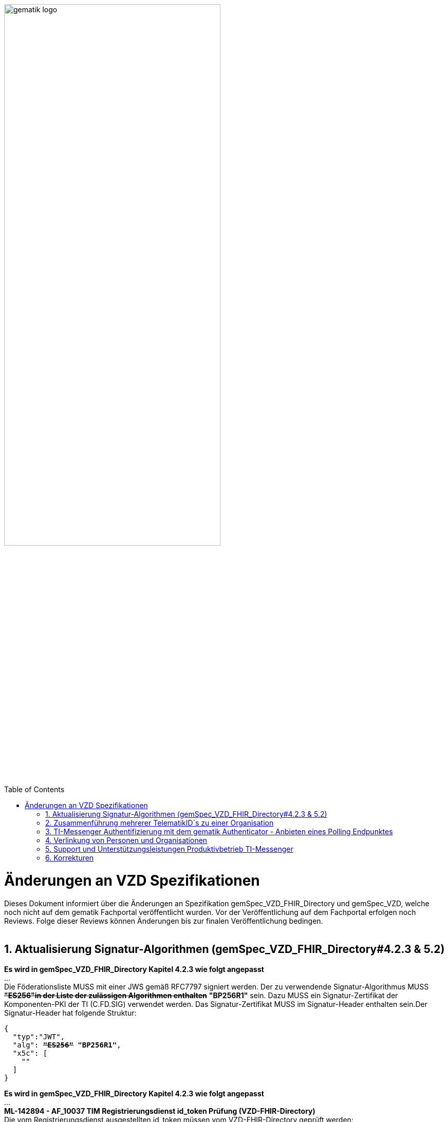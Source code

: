 
ifdef::env-github[]
:tip-caption: :bulb:
:note-caption: :information_source:
:important-caption: :heavy_exclamation_mark:
:caution-caption: :fire:
:warning-caption: :warning:
endif::[]

:imagesdir: ../images
:toc: macro
:toclevels: 5
:toc-title: Table of Contents
:numbered:

image:gematik_logo.svg[width=70%]

toc::[]

// https://polarion.int.gematik.de/polarion/#/project/Mainline_OPB1/wiki/Anlagendokumente%20P-Liste/C_11549_Anlage

= Änderungen an VZD Spezifikationen 
Dieses Dokument informiert über die Änderungen an Spezifikation gemSpec_VZD_FHIR_Directory und gemSpec_VZD, welche noch nicht auf dem gematik Fachportal veröffentlicht wurden.
Vor der Veröffentlichung auf dem Fachportal erfolgen noch Reviews. Folge dieser Reviews können Änderungen bis zur finalen Veröffentlichung bedingen.
 +
 +

== Aktualisierung Signatur-Algorithmen (gemSpec_VZD_FHIR_Directory#4.2.3 & 5.2)

 
*Es wird in gemSpec_VZD_FHIR_Directory Kapitel 4.2.3 wie folgt angepasst* +
... +
Die Föderationsliste MUSS mit einer JWS gemäß RFC7797 signiert werden. Der zu verwendende Signatur-Algorithmus MUSS +++<del>+++*"ES256"in der Liste der zulässigen Algorithmen enthalten*+++</del>+++ *"BP256R1"* sein. Dazu MUSS ein Signatur-Zertifikat der Komponenten-PKI der TI (C.FD.SIG) verwendet werden. Das Signatur-Zertifikat MUSS im Signatur-Header enthalten sein.Der Signatur-Header hat folgende Struktur:


[source,subs="quotes"]
--
{ 
  "typ":"JWT",  
  "alg": <del>*"ES256"*</del> *"BP256R1"*, 
  "x5c": [ 
    "<X.509 Sig-Cert, base64-encoded DER>" 
  ] 
}

--

*Es wird in gemSpec_VZD_FHIR_Directory Kapitel 4.2.3 wie folgt angepasst* +
... +
*ML-142894 - AF_10037 TIM Registrierungsdienst id_token Prüfung (VZD-FHIR-Directory)* +
Die vom Registrierungsdienst ausgestellten id_token müssen vom VZD-FHIR-Directory geprüft werden: +

- Validierung der gemäß [RFC7519 # section-7.1] vorgeschriebenen Struktur der id_token gemäß [RFC7519 # section-7.2]. 
- Prüfung Signatur des id_token gemäß RFC7515 (das verwendete Zertifikat muss aus der Komponenten-PKI der TI stammen)
* Zertifikatstyp: C.FD.SIG
* technische Rolle: oid_tim
- Die telematikID muss im Token Attribut idNummer  enthalten sein.

Optional und verpflichtend ab FHIR VZD 1.2: +

- Prüfung des id_token Signatur-Zertifikats (oder sein Hash) gegen das bei der Beantragung der Credentials für die Schnittstelle I_VZD_TIM_Provider_Services übergebene Signatur-Zertifikat. 
*	OCSP Prüfung des id_token Signatur-Zertifikats
*	Prüfung Algorithmus:  "alg": +++<del>+++*"ES256"*+++</del>+++ *"BP256R1"*
*	Prüfung des Signaturzertifikats gegen das X.509-Root-CA Zertifikat der TI.

-	Prüfung der zeitlichen Gültigkeit des id_token für den Zugriff auf den VZD-FHIR-Directory: Das VZD-FHIR-Directory muss sicherstellen, dass der Zeitraum der Verwendung des Tokens zwischen den im Token mitgelieferten Werten der Attribute iat und exp liegt.
-	Das VZD-FHIR-Directory muss die im id_token übertragenen Attribute mit denen vergleichen, die mit dem Registrierungsdienst vereinbart wurden und alle mit dem id_token in Verbindung stehenden Vorgänge abbrechen, wenn dem id_token für die Verarbeitung notwendige Claims fehlen oder aber andere als die mit dem IDP-Dienst vereinbarten personenbezogenen Attribute vorhanden sind.
*	Hinweis: Als unerwartete personenbezogenes Attribute gelten gemäß Tabelle: [gemSpec_IDP_FD#TAB_IDP_DIENST_0005] die Claims given_name, family_name, und organizationName
-	Audience: "aud": URL der Schnittstelle z.B. "https://fhir-directory.vzd.ti-dienste.de/owner-authenticate"
-	Die TelematikID aus dem Token Attribut idNummer muss in der Föderationsliste enthalten sein und der Föderationslisten-Eintrag muss vom gleichen TIM-Provider eingetragen worden sein der auch das Token ausgestellt hat.
<=

...

*ML-142895 - AF_10037 TI-Provider-Access-Token Prüfung (VZD-FHIR-Directory)*
Die TI-Provider-Access-Token müssen vom VZD-FHIR-Directory für den Endpunkt /tim-provider-services geprüft werden: +

-	Validierung der gemäß [RFC7519 # section-7.1] vorgeschriebenen Struktur der ACCESS_TOKEN gemäß [RFC7519 # section-7.2].
-	Sicherstellung der korrekten Signatur des Tokens gemäß RFC7515:
*	Zertifikatstyp: C.FD.SIG
*	technische Rolle: oid_vzd_ti
*	OCSP Prüfung des Signatur-Zertifikats: Nein
-	Zeitliche Gültigkeit: Das VZD-FHIR-Directory muss sicherstellen, dass der Zeitraum der Verwendung des Tokens zwischen den im Token mitgelieferten Werten der Attribute iat und exp liegt.
-	Die telematikID muss im Token "sub" claim enthalten sein.

Optional und verpflichtend ab FHIR VZD 1.2: +

-	Das VZD-FHIR-Directory muss die im ACCESS_TOKEN übertragenen Attribute mit denen vergleichen, die vereinbart wurden und alle mit dem ACCESS_TOKEN in Verbindung stehenden Vorgänge abbrechen, wenn dem ID_TOKEN für die Verarbeitung notwendige Claims fehlen oder aber andere als die vereinbarten personenbezogenen Attribute vorhanden sind.
*	Prüfung Audience "aud" aus dem Token (muss der /tim-provider-services Schnittstelle entsprechen, z.B. https://fhir-directory.vzd.ti-dienste.de/tim-provider-services)
*	Hinweis: Als unerwartete personenbezogenes Attribute gelten gemäß Tabelle: [gemSpec_IDP_FD#TAB_IDP_DIENST_0005] die Claims given_name, family_name, und organizationName
-	Sicherstellung der korrekten Signatur des Tokens gemäß RFC7515:
*	Prüfung Algorithmus:  "alg": +++<del>+++*"ES256"*+++</del>+++ *"BP256R1"*

<=

 

== Zusammenführung mehrerer TelematikID´s zu einer Organisation
*Es wird in gemSpec_VZD Kapitel 4.6.1.2.3 wie folgt ergänzt* +
 +
*A_18450-04 VZD, I_Directory_Administration, modify_Directory_Entry* +
 +
*In Tabelle 26: Tab_VZD „modify_Directory_Entry” werden die Eingangsdaten aktualisiert, insbesondere "providedBy"* +
 +
 +
*Es wird in gemSpec_VZD Kapitel 4.6.3 wie folgt aufgenommen* +
 +
*4.6.3 Zusammenführung mehrerer TelematikID´s zu einer Organisation* +
Im LDAP VZD existieren Einträge, die in der Realität eine Organisation darstellen, als einzelne Datensätze. 
Es haben z.B. Krankenhäuser unterschiedliche Einträge für ihre einzelnen Abteilungen im LDAP VZD.
Für jeden dieser LDAP Einträge wird im FHIR VZD eine eigene Organisation generiert. +

Entsprechende LDAP Einträge sollen als eine Organisation im VZD FHIR zusammengeführt werden. 
Damit sollen den VZD Nutzern die zusammengehörenden LDAP VZD Einträge im FHIR VZD als eine Organisation angezeigt werden. +

Die Administration zusammengehörender Einträge erfolgt über Schnittstelle I_Directory_Administration. +
Dafür wird das Attribut "providedBy" genutzt:

- Ist Attribut "providedBy" im LDAP VZD Eintrag nicht gesetzt, wird für den LDAP Eintrag im FHIR VZD eine Organisation generiert.
- Wird in Attribut "providedBy" im LDAP VZD Eintrag eine TelematikID eingetragen, wird für den LDAP Eintrag im FHIR VZD ein HealthcareService unter der - mit der TelematikID - referenzierten Organisation generiert.

*A_24058 VZD, I_Directory_Administration, providedBy* +
Der VZD MUSS für die Administration von Attribut "providedBy" gewährleisten:

- Es wird nur eine Hierarchieebene unterstützt. Das Attribut "providedBy" im referenzierten LDAP Datensatz muss deshalb leer sein. In allen anderen Fälle MUSS der VZD mit einem Fehler antworten.
- Der VZD MUSS bei Löschung eines LDAP VZD Eintrags prüfen, ob dieser Eintrag über Attribut "providedBy" von einem anderen Datensatz referenziert wird. Ist dies der Fall, MUSS der VZD die Löschoperation mit einem Fehler ablehnen.
- Das Attribut "providedBy" darf nur eine TelematikID enthalten.
- Wenn Attribut providedBy gesetzt wurde, kann es nur zurückgesetzt (Inhalt auf leer gesetzt) werden. Eine Änderung auf einen anderen Wert wird nicht unterstützt.
- Der VZD MUSS vor dem Setzen von Attribut "providedBy" prüfen, ob der Client auch für den referenzierten LDAP Datensatz als Holder eingetragen ist. Ist dies nicht der Fall, MUSS der VZD die Operation mit einem Fehler ablehnen.
<=

*A_24059 VZD, I_Directory_Administration, Synchronisationsregeln für verlinkte LDAP Datensätze* +
Der VZD MUSS für verlinkte LDAP Datensätze - mit einer TelematikID in Attribut "providedBy" - bei der Synchronisation der LDAP Daten in den FHIR VZD - abweichend von den normalen Synchronisationsregeln - das Mapping der Attribute entsprechend Tab_VZD_Datenmapping_linked durchführen. +
 +
Tabelle 34: Tab_VZD_Datenmapping_linked 

[width="100%",cols="10%,10%,80%",options="header",]
|===
|*LDAP Attribut* |*FHIR HealthcareServices Attribut* |*Bemerkung*
|displayName|name|
Wird für normale Einträge in organization.name gemappt, hier auf HealthcareService.name.
|organization|-|
Kann einen alternativen Namen enthalten. +
Wird nicht synchronisiert, da es im HCS kein korrespondierendes Attribut gibt. +
Falls es in LDAP sinnvolle Informationen enthält, könnte man in FHR das HCS Attribut "comment" dafür nutzen.
|specialization|speciality|
Mapping auf HealthcareServices.specialty +
|domainID|identifier|
Wird normalerweise auf Organization.identifier gemappt.  +
Mapping erfolgt hier auf HealthcareService.identifier. Das muss bei der Suche im FHIR VZD beachtet werden. +
|streetAddress,
postalCode,
countryCode,
localityName,
stateOrProvinceName|Location|
Normales Mapping auf Location Attribute und Verlinkung der Location mit dem HealthcareService.
|holder|-|
Wird nicht in den HelathcareService gemappt. +
Der VZD stellt bei der Verlinkung von zwei Datensätzen sicher, dass der Client als Holder für beide Datensätze eingetragen ist. Die Zugriffsrechte für den generierten HelathcareService werden aus den Zugriffsrechten der Organisation abgeleitet (wie für alle HealtcareServices).
|telematikID|identifier|
Wird normalerweise auf Organization.identifier gemappt. +
Mapping erfolgt hier auf HealthcareService.identifier. Das muss bei der Suche im FHIR VZD und bei der Authentisierung am Owner Interface beachtet werden. +
Der OrgAdmin des Haupteintrags kann damit auch alle untergeordneten HealthcareServices bearbeiten. 
Bei der Authentisierung mit der telematikID eines untergeordneten HealthcareServices darf der FHIR VZD nur das Bearbeiten dieses HealthcareService und untergeordneter Ressourcen erlauben.
|professionOID|type|
Wird für normalerweise in Organization.type abgelegt. +
Mapping erfolgt hier auf HealthcareService.type. 
|active|-|
Wird nicht in den HelathcareService gemappt.Der Status für den generierten HelathcareService ergibt sich aus dem "active" Status der Organisation (wie für alle HealtcareServices). +
Wenn der untergeordnete LDAP Datensatz über das "active" Attribut deaktiviert wird, hat das keine Auswirkungen auf den FHIR HealthcareService. +
Wenn der übergeordnete LDAP Datensatz über das "active" Attribut deaktiviert wird, hat dies im FHIR VZD Auswirkungen auf alle verlinkten HealthcareService.

|===


 

*Es wird in gemSpec_VZD Kapitel 5. wie folgt ergänzt* +

... 
 +
Tabelle 3: Tab_VZD_Datenbeschreibung 


|===
|*LDAP-Directory Attribut* |*Pflichtfeld?* |*Erläuterung*
|...||
|userCertificate.active|obligatorisch|
Wird vom VZD eingetragen. +
Wert == TRUE, wenn das userCertificate gemäß OCSP gültig ist (OCSP Response Status "good"), 
Wert == FALSE bei Zertifikaten von noch nicht freigeschalteten Karten (OCSP Response Status "unknown"). +
Wenn das Attribut den Wert FALSE enthält, wird der Zertifikatseintrag nicht in die flache Liste übernommen.
|providedBy|optional|
Zusammenhängende Einträge können über das Attribut providedBy gekennzeichnet werden. 
Siehe Kapitel 4.6.3 Zusammenführung mehrerer TelematikID´s zu einer Organisation


|===


== TI-Messenger Authentifizierung mit dem gematik Authenticator - Anbieten eines Polling Endpunktes

*Es wird in gemSpec_VZD_FHIR_Directory Kapitel 5.2 am Kapitelende wie folgt ergänzt* +

*TI-Messenger Authentifizierung mit dem gematik Authenticator - Anbieten eines Polling Endpunktes* +

Wenn der Authenticator der gematik von Clients genutzt wird, um eine Authentifizierung auf Basis von Smartcards zu realisieren, dann ist es notwendig am Ende des Prozesses, die Kontrolle wieder an den Client zu übergeben und diesen mit den notwendigen Informationen für die weiteren Prozesschritte zu versorgen. Im folgenden werden die Anpassungen am Auth-Service des VZD-FHIR Directories beschrieben, die notwendig sind, um eine Anmeldung unter Verwendung des gematik Authenticators zu realsieren. 

Beim Anmeldevorgang verwendet der User eine Smartcard als Authentifizierungsmittel. Der Ablauf orientiert sich hierbei an den OIDC-Vorgaben zur link:https://openid.net/specs/openid-client-initiated-backchannel-authentication-core-1_0.html[Client initiated backchannel authentication]. Um die Kollisionen mit standard OAuth2 Grants zu vermeiden, definiert die gematik einen eigenen Grant urn:telematik:params:grant-type:decoupled als link:https://datatracker.ietf.org/doc/html/draft-ietf-oauth-v2-1-08#section-6.3[Extension]. 

Der Standard kann nicht zu 100% umgesetzt werden, da hierfür ebenfalls noch eine Anpassung des gematik Authenticators und des IDP der gematik notwendig sind.Als Übergangslösung wird der Client den Aufruf des Authenticators übernehmen und das VZD-FHIR Directory einen Endpunkt bereitstellen über den der Status des Authentifizierungsvorgangs abgefragt werden kann.
OIDC Konformität und Abweichungen werden im Anschluss an das Sequenzdiagramm im Rahmen der Erläutertung der einzelnen Schritte hervorgehoben.
// .owner-authenticate with the gematik Authenticator
// [%collapsible%open]
====
++++
<p align="center">
  <img width="55%" src=../images/diagrams/SequenceDiagram.FHIR-Directory.owner_auth_authenticator.svg>
</p>
++++
====

*Der FHIR VZD muss für diese Authentifizierung folgende Funktionalitäten bereitstellen*
[options="header"]
|=====
| Funktionalität | Anforderung                                                                    
| Bereitstellung des initalen authenticate Endpunkt am Auth-Service a| Das VZD-FHIR Directory muss einen /owner-authenticate-decoupled Endpunkt anbieten der POST Request mit dem übergebene grant_type urn:telematik:params:grant-type:decoupled akzeptiert. 

.neuer owner Endpunkt
[%collapsible%closed]
====
[source]
----
POST /owner-authenticate-decoupled HTTP/1.1
Host: https://fhir-directory-ref.vzd.ti-dienste.de/
Content-Type: application/x-www-form-urlencoded
 
grant_type=urn%3Atelematik%3Aparams%3Agrant-type%3Adecoupled
----
====  
Erhält das VZD-FHIR Directory eine derartige Anfrage wird ein Autorisierungsauftrag mit den Werten:

* auth_reg_id
* state
* owner-accesstoken (in diesem Moment noch unbefüllt)
* code_challenge

erstellt und es werden folgende Daten an den Client im Response zurück geliefert:

.owner Response
[%collapsible%closed]
====
[source, json]
----
HTTP/1.1 200 OK
Content-Type: application/json
Cache-Control: no-store
 
{
  "auth_req_id": "bspuw6ea-scst-u5hn-p3nt-37khzwY4g",
  "redirect_uri": "https://idp-ref.app.ti-dienste.de/...",
  "poll_uri": "https://fhir-directory-ref.vzd.ti-dienste.de/...",
  "expires_in": 600,
  "interval": 3
}
----
==== 
* expires_in: definiert die Zeit, die die auth_reg_id gültig ist und genutzt werden kann in Sekunden
* interval: definiert das Mindestwarteintervall zwischen 2 Pollinganfragen
                                           
| Bereitstellung eines neuen polling Endpunktes am Auth-Service     a| Das VZD-FHIR Directory muss einen Endpunkt anbieten, der von Clients genutzt werden kann, um den Status eines Autorisierungsauftrages abzufragen.
Dazu übergibt ein anfragender Client die folgenden Werte (wobei ist durch VZD festgelegter Endpoint, welcher im Schritt 06 dem Client über poll_uri mitgeteilt wird)

.Token Request
[%collapsible%closed]
====
[source, json]
----
POST /oauth/v2/oauth-token HTTP/1.1
Host: idsvr.example.com
Content-Type: application/x-www-form-urlencoded
 
grant_type=urn%3Atelematik%3Aparams%3Agrant-type%3Adecoupled
auth_req_id=bspuw6ea-scst-u5hn-p3nt-37khzwY4g
----
==== 
Es wird geprüft, ob für die auth_req_id noch gültig ist und bereits ein owner-accesstoken vorliegt: +
 +
a) Es liegt ein passendes Token vor:
Dann antwortet der Auth-Service in seinem Response mit dem entsprechenden owner-accesstoken:

.Token Response Success
[%collapsible%closed]
====
[source, json]
----
HTTP/1.1 200 OK
    Content-Type: application/json
    Cache-Control: no-store
 
    {
     "access_token": "G5kXH2wHvUra0sHlDy1iTkDJgsgUO1bN"
     "token_typ": "Bearer"
     "expires_in": "86400"
}
----
==== 
b) liegt kein passendes Token vor dann antwortet der Server mit:

.Token Response Error
[%collapsible%closed]
====
[source, json]
----
HTTP/1.1 400 Bad Request
Content-Type: application/json
Cache-Control: no-cache, no-store
 
{
  "error": [ERROR_REASON]
}
----
==== 
Die ERROR_REASON kann die folgenden Werte annehmen:

* authorization_pending - Der Authentifizierungsprozess ist noch nicht abgeschlossen
* slow_down - Wenn der Token Request noch nicht abgeschlossen ist und der Client hat den Request schneller als 3 Sekunden gestellt.
* access_denied - Der Authentifizierungsprozess konnte im Hintergrund nicht erfolgreich durchgeführt werden.
Das minimal erlaubte Polling-Interval wird auf 3 Sekunden festlgelegt. Das VZD speichert den Zeitstempel der letzten Polling-Anfrage, sodass bei der nächsten Anfrage mit dem gleichen auth_req_id der letzte Zeitstempel abgerufen werden kann (z.B. in der gleichen Datenbanktabelle). Der Zeitunterschied des aktuellen Zeitstempel und den letzten Zeitstempel muss im Minimum 3 Sekunden betragen.
| Bereitstellung einer neuen Redirect_uri | Aktuell liefert die vom VZD-FHIR Directory verwendete Redirect_uri (/signin-gematik-idp-dienst) bei Übergabe des Auth_code und des state einen owner-accesstoken zurück. Diese Rückgabe ist nicht notwendig, wenn der Authenticator die Redirect_uri direkt aufruft.    
|=====



== Verlinkung von Personen und Organisationen

Es wird in gemSpec_VZD_FHIR_Directory Kapitel 4.1.4 wie folgt ergänzt4.1.4 Verlinkung von Personen und Organisationen in FHIRIm FHIR VZD kann die Zugehörigkeit von Personen (Practitioner) zu Organisationen (Organization) hinterlegt werden. Das Eintragen dieser Verlinkung erfolgt im beidseitigen Einverständnis zwischen Organisation und Leistungserbringern. +
Die Verlinkungsanfragen und Bestätigungen werden nicht in FHIR Daten abgelegt, sondern separat abgelegt. Erst mit Erteilung des beidseitigen Einverständnisses wird die Verlinkung in die FHIR Daten eingetragen. +
Für das Eintragen der Verlinkungsdaten muss sich der Nutzer authentisieren. Die Authentisierung erfolgt je Rolle über folgende Authentisierungstoken.

* Leistungserbringer 
** Ein Leistungserbringer authentisiert sich über das Owner-Authenticate-Verfahren (mit Gematik-IDP). 
** Dabei erhält dieser einen Owner-Authenticate-Token, welcher an der administrativen Schnittstelle genutzt werden kann. 

* Verantwortlicher einer Institution (Organisation) 
** Der Verantwortliche authentisiert sich über das Owner-Authenticate-Verfahren (vereinfachtes Verfahren HBA oder Gematik IDP-Verfahren). 
** Dabei erhält dieser einen Owner-Authenticate-Token, welcher an der administrativen Schnittstelle genutzt werden kann. 

* Kartenherausgeber (Holder) 
** Ein Kartenherausgeber authentisiert sich über die neue Schnittstelle Holder-Authenticate.
** Hierzu verwendet er den bereits bekannten Keycloak, um sich ein entsprechenden Keycloak-IdToken per Client-Secret-Verfahren zu holen. 
** Im Anschluss tauscht er diesen Token gegen einen Holder-AccessToken aus, welcher an der administrativen Schnittstelle genutzt werden kann.

*Akzeptanzkriterien* +
 +

*ML-143700 - VZD-FHIR-Directory - Sichtbare Verbindung zwischen Personen und Organisationen* +
Für FHIR VZD Nutzer muss die Zugehörigkeit von Personen (Practitioner) zu Organisationen (Organization) sichtbar sein. Die Zugehörigkeit darf erst nach beidseitiger Bestätigung (von Person und Organisation) sichtbar sein. <= +
 +

*ML-143701 - VZD-FHIR-Directory - Genehmigungspflichtige Verbindung zwischen Personen und Organisationen* +
Die Verbindung zwischen Personen und Organisationen muss beidseitig von den verlinkten Personen und Organisationen bestätigt werden. <= +
 +

*ML-143703 - VZD-FHIR-Directory - Dokumentation der Verlinkungs-Genehmigungen zwischen Personen und Organisationen* +
Die Genehmigungen, Ablehnungen und Löschungen der Verbindung zwischen Personen und Organisationen müssen dokumentiert werden und einsehbar sein. <= +
 +
*ML-143702 - VZD-FHIR-Directory - Widerruf der Verbindung zwischen Personen und Organisationen* +
Die Widerrufung der Verbindung zwischen Personen und Organisationen muss einseitig möglich sein +

* durch den verlinkten Leistungserbringer,
* als Verantwortlicher einer verlinkten Institution und
* als Kartenherausgeber (der Organisation oder des Practitioners). <= +


*ML-143800 - VZD-FHIR-Directory - Authentisierung für Verlinkung zwischen Personen und Organisationen* +
Der FHIR VZD muss die Nutzer vor dem Eintragen von Verlinkungsdaten entsprechend ihrer Nutzergruppe authentisieren. Folgende Nutzergruppen müssen berücksichtigt werden +

* Leistungserbringer
* Verantwortlicher eine Institution (Organisation)
* Kartenherausgeber (Holder) <= +


*ML-143878 - VZD-FHIR-Directory - Verbieten von Ressoucen-Verlinkungen ohne Verknüpfungsauftrag* +
Der FHIR VZD muss das direkte Eintragen der Verbindung zwischen Personen und Organisationen über die FHIR VZD Owner Schnittstelle verhindern. Das Eintragen dieser Verbindung ist nur im beidseitiges Einverständnis zwischen Organisation und Leistungserbringern erlaubt. <= +
 +
*Es wird in gemSpec_VZD_FHIR_Directory Kapitel 5 wie folgt ergänzt:* +
 +
*5.5 Erstellen einer Verlinkungsanfrage* +
 +
*AF_10208 - FHIR-Directory - Erstellen einer Verlinkungsanfrage* +
|===
|*Attribute* |*Bemerkung* 
|Beschreibung|
Der authentisierte Institutionsverantwortliche oder Leistungserbringer erstellt eine Verbindungsanfrage für seine Organisation bzw. Practitioner. In der Anfrage vermerkt er mit welchen HealthcareService bzw.PractitionerRole sein FHIR VZD Datensatz verbunden werden sollen. Die Bestätigung der Verlinkung erfolgt beidseitig. Die Antragsteller stimmt bereits mit dem Verlinkungsantrag zu.
|Vorbedingung|
Die Institution und der Leistungserbringer sind bereits im FHIR VZD eingetragen. Der Nutzer ist authentisiert.
|Nachbedingung|
Die Verlinkungsanfrage wurde erfasst. Die Verlinkung ist noch nicht im FHIR VZD sichtbar.
|===

// [%collapsible%open]
====
++++
<p align="center">
  <img width="55%" src=../images/diagrams/SequenceDiagram.FHIR-Directory.LinkRequest.svg>
</p>
++++
====

_Abbildung: Sequence diagram - Erstellen einer Verlinkungsanfrage_ <=

*Akzeptanzkriterien für den Anwendungsfall AF_10208 FHIR-Directory - Erstellen einer Verlinkungsanfrage* +
 +
*ML-143802 - Erstellen einer Verlinkungsanfrage* +
Der FHIR VZD muss für Verlinkungsanfragen sicherstellen: 

* Nur authentisierte Nutzer dürfen Verlinkungsanfragen für ihre FHIR VZD Einträge stellen.
* Die Verlinkungsanfragen werden gespeichert und sind noch nicht in den normalen FHIR VZD Daten sichtbar. <= +


*5.6 Bestätigen einer Verlinkungsanfrage* +
 +
*AF_10207 FHIR-Directory - Bestätigen einer Verlinkungsanfrage* +
|===
|*Attribute* |*Bemerkung* 
|Beschreibung|
Der authentisierte Institutionsverantwortliche oder Leistungserbringer bestätigt eine Verbindungsanfrage für seine Organisation bzw. Practitioner. +
Die Bestätigung der Verlinkung erfolgt beidseitig. Die Antragsteller stimmt bereits mit dem Verlinkungsantrag zu.
|Vorbedingung|
Die Institution und der Leistungserbringer sind bereits im FHIR VZD eingetragen. +
Der Nutzer ist authentisiert.
|Nachbedingung|
Die Verlinkungsanfrage wurde bestätigt. +
Die Verlinkungsdaten wurden aktualisiert. +
Die Verlinkung ist im FHIR VZD sichtbar.
|===

// [%collapsible%open]
====
++++
<p align="center">
  <img width="55%" src=../images/diagrams/SequenceDiagram.FHIR-Directory.LinkApproval.svg>
</p>
++++
====

_Abbildung: Sequence diagram - Bestätigen einer Verlinkungsanfrage_ <=

*Akzeptanzkriterien für den Anwendungsfall AF_10207 FHIR-Directory - Bestätigung einer Verlinkungsanfrage* +
 +
*ML-143808 - Bestätigung einer Verlinkungsanfrage* +
Der FHIR VZD muss für die Bestätigung von Verlinkungsanfragen sicherstellen: 

* Nur authentisierte Nutzer dürfen offene Verlinkungsanfragen für ihre FHIR VZD Einträge bestätigen.
* Die Verlinkungsbestätigungen werden in den Verlinkungsdaten gespeichert.
* In den FHIR VZD Daten wurde die Verlinkung ergänzt. <=


*ML-143872 - Ablehnung einer Verlinkungsanfrage* +
Der FHIR VZD muss die Ablehnung von Verlinkungsanfragen erlauben: 

* Nur authentisierte Nutzer dürfen offene Verlinkungsanfragen für ihre FHIR VZD Einträge ablehnen/zurückziehen (beide beteiligten Seiten).
* Die Verlinkungsablehnungen werden in den Verlinkungsdaten gespeichert.
* In den FHIR VZD Daten wurde die Verlinkung nicht eingetragen. <= +


*5.7 Löschen einer Verlinkung* +
 +
*AF_10209 FHIR-Directory - Löschen einer Verlinkung* +
|===
|*Attribute* |*Bemerkung* 
|Beschreibung|
Der authentisierte Institutionsverantwortliche, Leistungserbringer oder Kartenherausgeber löscht eine Verlinkung für seine Organisation bzw. Practitioner bzw. seinen Zuständigkeitsbereich  (Kartenherausgeber). +
Die Löschung der Verlinkung erfolgt einseitig und kann von jeder verlinkten Partei oder dem zuständigen Kartenherausgeber erfolgen.
|Vorbedingung|
Die Institution und der Leistungserbringer sind im FHIR VZD verlinkt. +
Der Nutzer ist authentisiert.
|Nachbedingung|
Die Verlinkung wurde gelöscht. +
Die Verlinkungsdaten wurden aktualisiert. +
Die Verlinkung ist im FHIR VZD nicht mehr sichtbar.
|===

// [%collapsible%open]
====
++++
<p align="center">
  <img width="55%" src=../images/diagrams/SequenceDiagram.FHIR-Directory.LinkRemoval.svg>
</p>
++++
====

_Abbildung: Sequence diagram - Löschen einer Verlinkung_ <=

*Akzeptanzkriterien für den Anwendungsfall AF_10209 FHIR-Directory - Löschen einer Verlinkung* +
 +
*ML-143811 - Löschen einer Verlinkung* +
Der FHIR VZD muss für die Löschung von Verlinkungen sicherstellen: 

* Nur authentisierte Nutzer dürfen Verlinkung für ihre FHIR VZD Einträge bzw. für ihren Zuständigkeitsbereich löschen.
* Die Löschung der Verlinkung wird in den Verlinkungsdaten gespeichert.
* In den FHIR VZD Daten wurde die Verlinkung gelöscht. <=





== Support und Unterstützungsleistungen Produktivbetrieb TI-Messenger

*Es wird in gemSpec_VZD Kapitel 4.6.1.2.3 wie folgt ergänzt* +
 +
Es wird in gemSpec_VZD Kapitel 5. wie folgt ergänzt

Tabelle: Tab_VZD_Mapping_Eintragstyp_und_ProfessionOID
|===
|*Eintragstyp* |*Eintragstyp Bedeutung* |*ProfessionOID (ProfessionItem)*
|...||
|*8*|*TIM*|
1.2.276.0.76.4.295 (TIM-Hersteller und -Anbieter)
|...||

|===

== Korrekturen
*Es wird in gemSpec_VZD_FHIR_Directory Kapitel "4.2.3 Erzeugung und Bereitstellung der Föderationsliste" wie folgt angepasst* +
 +
+++<s>ML-123677 - Maßnahmen gegen die Manipulation der Föderationsliste (VZD-FHIR-Directory, Sicherheitsgutachten)</s>+++ +
+++<s>Im Sicherheitsgutachten des VZD-FHIR-Directories sind geeignete Maßnahmen gegen die Manipulation der Föderationsliste beschrieben.<=</s>+++
 +

